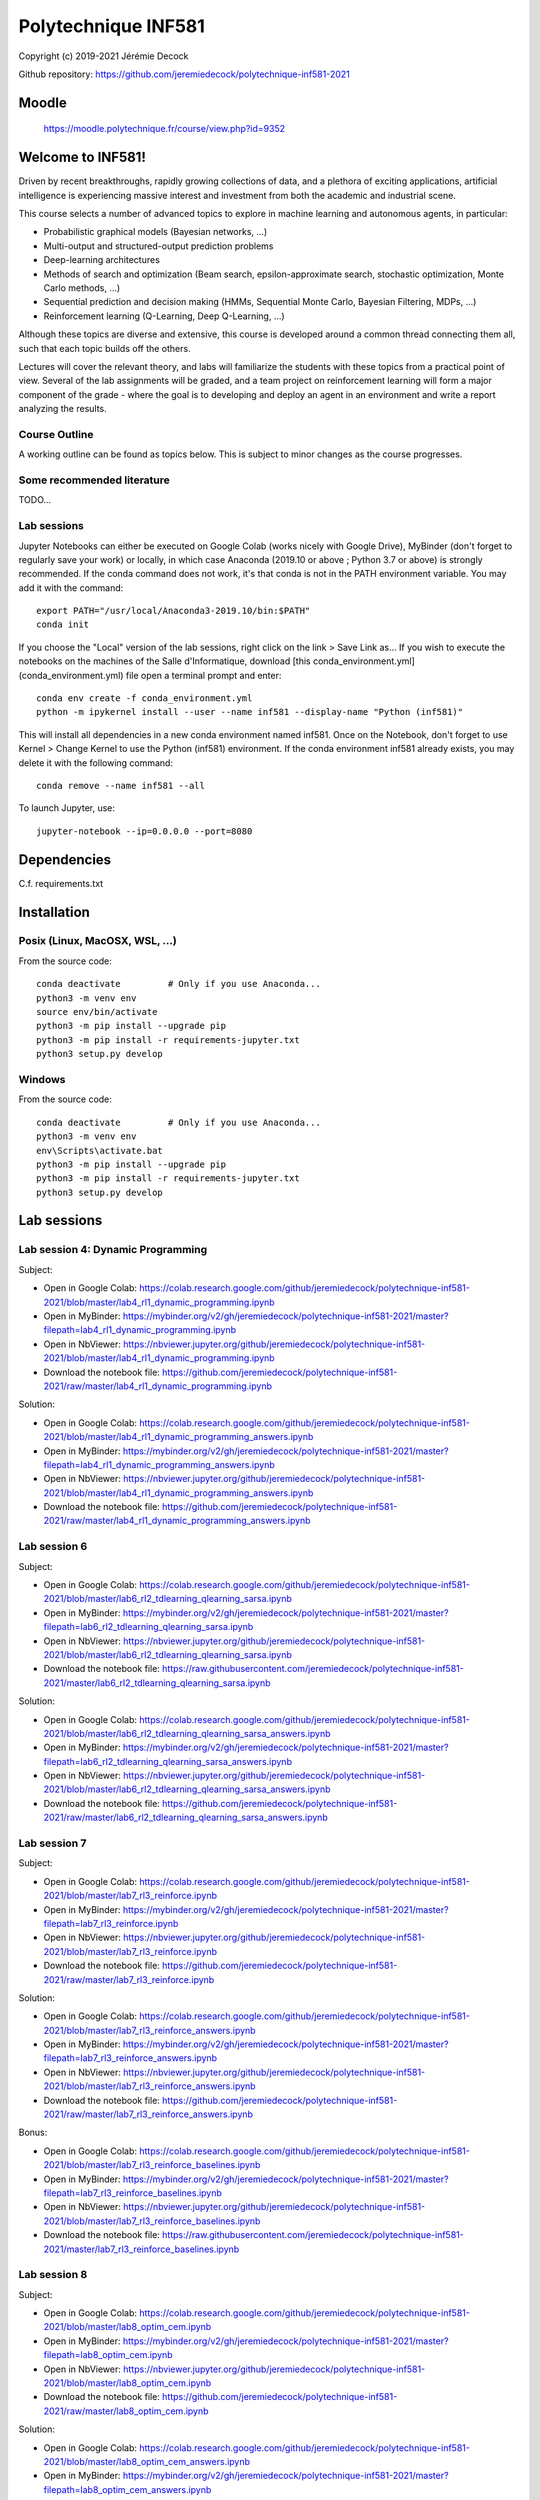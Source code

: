 ====================
Polytechnique INF581
====================

Copyright (c) 2019-2021 Jérémie Decock

.. image:: logo.jpg
    :width: 100
    :alt: Alternative text


Github repository: https://github.com/jeremiedecock/polytechnique-inf581-2021


Moodle
======

    https://moodle.polytechnique.fr/course/view.php?id=9352


Welcome to INF581!
==================

Driven by recent breakthroughs, rapidly growing collections of data, and a plethora of exciting applications, artificial intelligence is experiencing massive interest and investment from both the academic and industrial scene.

This course selects a number of advanced topics to explore in machine learning and autonomous agents, in particular:

- Probabilistic graphical models (Bayesian networks, ...)
- Multi-output and structured-output prediction problems
- Deep-learning architectures
- Methods of search and optimization (Beam search, epsilon-approximate search, stochastic optimization, Monte Carlo methods, ...)
- Sequential prediction and decision making (HMMs, Sequential Monte Carlo, Bayesian Filtering, MDPs, ...)
- Reinforcement learning (Q-Learning, Deep Q-Learning, ...)

Although these topics are diverse and extensive, this course is developed around a common thread connecting them all, such that each topic builds off the others.

Lectures will cover the relevant theory, and labs will familiarize the students with these topics from a practical point of view. Several of the lab assignments will be graded,
and a team project on reinforcement learning will form a major component of the grade - where the goal is to developing and deploy an agent in an environment and write a report analyzing the results.

Course Outline
--------------

A working outline can be found as topics below. This is subject to minor changes as the course progresses. 


Some recommended literature
---------------------------

TODO...


Lab sessions
------------

Jupyter Notebooks can either be executed on Google Colab (works nicely with Google Drive), MyBinder (don't forget to regularly save your work) or locally,
in which case Anaconda (2019.10 or above ; Python 3.7 or above) is strongly recommended.
If the conda command does not work, it's that conda is not in the PATH environment variable. You may add it with the command::

    export PATH="/usr/local/Anaconda3-2019.10/bin:$PATH"
    conda init

If you choose the "Local" version of the lab sessions, right click on the link > Save Link as...
If you wish to execute the notebooks on the machines of the Salle d'Informatique, download [this conda_environment.yml](conda_environment.yml) file open a terminal prompt and enter::

    conda env create -f conda_environment.yml
    python -m ipykernel install --user --name inf581 --display-name "Python (inf581)"

This will install all dependencies in a new conda environment named inf581. Once on the Notebook, don't forget to use Kernel > Change Kernel to use the Python (inf581) environment.
If the conda environment inf581 already exists, you may delete it with the following command::

    conda remove --name inf581 --all


To launch Jupyter, use::

    jupyter-notebook --ip=0.0.0.0 --port=8080


Dependencies
============

C.f. requirements.txt

.. _install:

Installation
============

Posix (Linux, MacOSX, WSL, ...)
-------------------------------

From the source code::

    conda deactivate         # Only if you use Anaconda...
    python3 -m venv env
    source env/bin/activate
    python3 -m pip install --upgrade pip
    python3 -m pip install -r requirements-jupyter.txt
    python3 setup.py develop


Windows
-------

From the source code::

    conda deactivate         # Only if you use Anaconda...
    python3 -m venv env
    env\Scripts\activate.bat
    python3 -m pip install --upgrade pip
    python3 -m pip install -r requirements-jupyter.txt
    python3 setup.py develop


Lab sessions
============

Lab session 4: Dynamic Programming
----------------------------------

Subject:

- Open in Google Colab: https://colab.research.google.com/github/jeremiedecock/polytechnique-inf581-2021/blob/master/lab4_rl1_dynamic_programming.ipynb
- Open in MyBinder: https://mybinder.org/v2/gh/jeremiedecock/polytechnique-inf581-2021/master?filepath=lab4_rl1_dynamic_programming.ipynb
- Open in NbViewer: https://nbviewer.jupyter.org/github/jeremiedecock/polytechnique-inf581-2021/blob/master/lab4_rl1_dynamic_programming.ipynb
- Download the notebook file: https://github.com/jeremiedecock/polytechnique-inf581-2021/raw/master/lab4_rl1_dynamic_programming.ipynb

Solution:

- Open in Google Colab: https://colab.research.google.com/github/jeremiedecock/polytechnique-inf581-2021/blob/master/lab4_rl1_dynamic_programming_answers.ipynb
- Open in MyBinder: https://mybinder.org/v2/gh/jeremiedecock/polytechnique-inf581-2021/master?filepath=lab4_rl1_dynamic_programming_answers.ipynb
- Open in NbViewer: https://nbviewer.jupyter.org/github/jeremiedecock/polytechnique-inf581-2021/blob/master/lab4_rl1_dynamic_programming_answers.ipynb
- Download the notebook file: https://github.com/jeremiedecock/polytechnique-inf581-2021/raw/master/lab4_rl1_dynamic_programming_answers.ipynb


Lab session 6
-------------

Subject:

- Open in Google Colab: https://colab.research.google.com/github/jeremiedecock/polytechnique-inf581-2021/blob/master/lab6_rl2_tdlearning_qlearning_sarsa.ipynb
- Open in MyBinder: https://mybinder.org/v2/gh/jeremiedecock/polytechnique-inf581-2021/master?filepath=lab6_rl2_tdlearning_qlearning_sarsa.ipynb
- Open in NbViewer: https://nbviewer.jupyter.org/github/jeremiedecock/polytechnique-inf581-2021/blob/master/lab6_rl2_tdlearning_qlearning_sarsa.ipynb
- Download the notebook file: https://raw.githubusercontent.com/jeremiedecock/polytechnique-inf581-2021/master/lab6_rl2_tdlearning_qlearning_sarsa.ipynb

Solution:

- Open in Google Colab: https://colab.research.google.com/github/jeremiedecock/polytechnique-inf581-2021/blob/master/lab6_rl2_tdlearning_qlearning_sarsa_answers.ipynb
- Open in MyBinder: https://mybinder.org/v2/gh/jeremiedecock/polytechnique-inf581-2021/master?filepath=lab6_rl2_tdlearning_qlearning_sarsa_answers.ipynb
- Open in NbViewer: https://nbviewer.jupyter.org/github/jeremiedecock/polytechnique-inf581-2021/blob/master/lab6_rl2_tdlearning_qlearning_sarsa_answers.ipynb
- Download the notebook file: https://github.com/jeremiedecock/polytechnique-inf581-2021/raw/master/lab6_rl2_tdlearning_qlearning_sarsa_answers.ipynb

Lab session 7
-------------

Subject:

- Open in Google Colab: https://colab.research.google.com/github/jeremiedecock/polytechnique-inf581-2021/blob/master/lab7_rl3_reinforce.ipynb
- Open in MyBinder: https://mybinder.org/v2/gh/jeremiedecock/polytechnique-inf581-2021/master?filepath=lab7_rl3_reinforce.ipynb
- Open in NbViewer: https://nbviewer.jupyter.org/github/jeremiedecock/polytechnique-inf581-2021/blob/master/lab7_rl3_reinforce.ipynb
- Download the notebook file: https://github.com/jeremiedecock/polytechnique-inf581-2021/raw/master/lab7_rl3_reinforce.ipynb

Solution:

- Open in Google Colab: https://colab.research.google.com/github/jeremiedecock/polytechnique-inf581-2021/blob/master/lab7_rl3_reinforce_answers.ipynb
- Open in MyBinder: https://mybinder.org/v2/gh/jeremiedecock/polytechnique-inf581-2021/master?filepath=lab7_rl3_reinforce_answers.ipynb
- Open in NbViewer: https://nbviewer.jupyter.org/github/jeremiedecock/polytechnique-inf581-2021/blob/master/lab7_rl3_reinforce_answers.ipynb
- Download the notebook file: https://github.com/jeremiedecock/polytechnique-inf581-2021/raw/master/lab7_rl3_reinforce_answers.ipynb

Bonus:

- Open in Google Colab: https://colab.research.google.com/github/jeremiedecock/polytechnique-inf581-2021/blob/master/lab7_rl3_reinforce_baselines.ipynb
- Open in MyBinder: https://mybinder.org/v2/gh/jeremiedecock/polytechnique-inf581-2021/master?filepath=lab7_rl3_reinforce_baselines.ipynb
- Open in NbViewer: https://nbviewer.jupyter.org/github/jeremiedecock/polytechnique-inf581-2021/blob/master/lab7_rl3_reinforce_baselines.ipynb
- Download the notebook file: https://raw.githubusercontent.com/jeremiedecock/polytechnique-inf581-2021/master/lab7_rl3_reinforce_baselines.ipynb

Lab session 8
-------------

Subject:

- Open in Google Colab: https://colab.research.google.com/github/jeremiedecock/polytechnique-inf581-2021/blob/master/lab8_optim_cem.ipynb
- Open in MyBinder: https://mybinder.org/v2/gh/jeremiedecock/polytechnique-inf581-2021/master?filepath=lab8_optim_cem.ipynb
- Open in NbViewer: https://nbviewer.jupyter.org/github/jeremiedecock/polytechnique-inf581-2021/blob/master/lab8_optim_cem.ipynb
- Download the notebook file: https://github.com/jeremiedecock/polytechnique-inf581-2021/raw/master/lab8_optim_cem.ipynb

Solution:

- Open in Google Colab: https://colab.research.google.com/github/jeremiedecock/polytechnique-inf581-2021/blob/master/lab8_optim_cem_answers.ipynb
- Open in MyBinder: https://mybinder.org/v2/gh/jeremiedecock/polytechnique-inf581-2021/master?filepath=lab8_optim_cem_answers.ipynb
- Open in NbViewer: https://nbviewer.jupyter.org/github/jeremiedecock/polytechnique-inf581-2021/blob/master/lab8_optim_cem_answers.ipynb
- Download the notebook file: https://github.com/jeremiedecock/polytechnique-inf581-2021/raw/master/lab8_optim_cem_answers.ipynb
